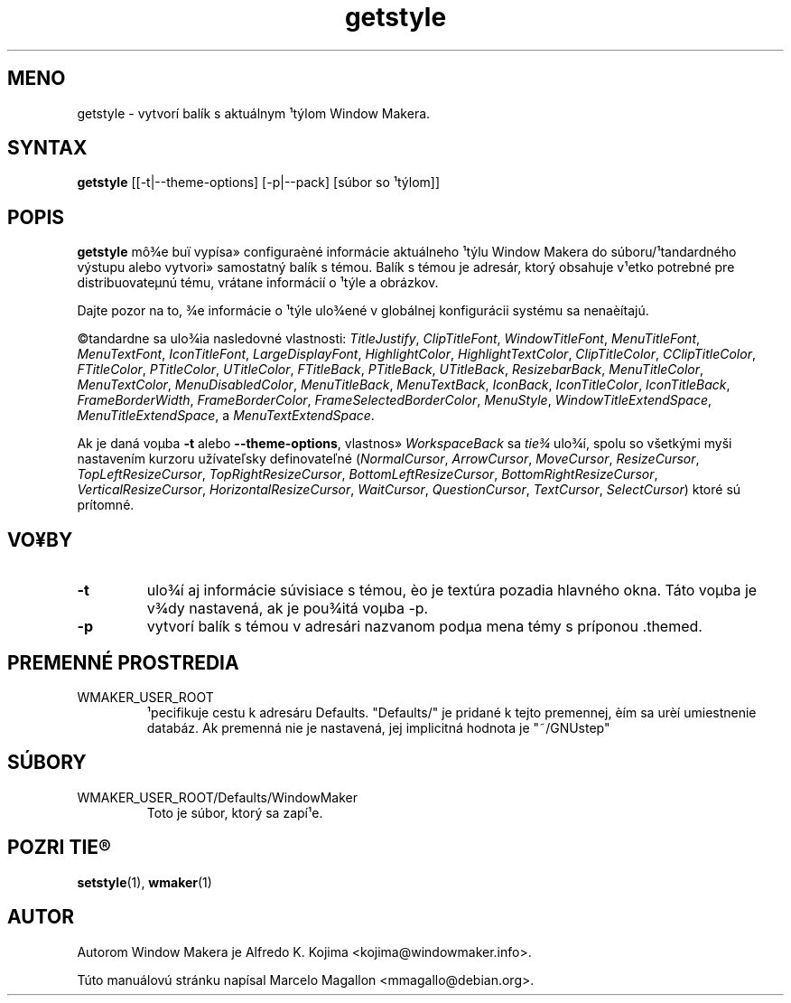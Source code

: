 .\" Hey, Emacs!  This is an -*- nroff -*- source file.
.TH getstyle 1 "January 1999"
.SH MENO
getstyle \- vytvorí balík s aktuálnym ¹týlom Window Makera.
.SH SYNTAX
.B getstyle
[[\-t|\-\-theme-options] [\-p|\-\-pack] [súbor so ¹týlom]]
.SH POPIS
.B getstyle
mô¾e buï vypísa» configuraèné informácie aktuálneho ¹týlu Window Makera do
súboru/¹tandardného výstupu alebo vytvori» samostatný balík s témou. Balík
s témou je adresár, ktorý obsahuje v¹etko potrebné pre distribuovateµnú
tému, vrátane informácií o ¹týle a obrázkov.

Dajte pozor na to, ¾e informácie o ¹týle ulo¾ené v globálnej konfigurácii
systému sa nenaèítajú.

©tandardne sa ulo¾ia nasledovné vlastnosti:  \fITitleJustify\fP,
\fIClipTitleFont\fP, \fIWindowTitleFont\fP, \fIMenuTitleFont\fP,
\fIMenuTextFont\fP, \fIIconTitleFont\fP,
\fILargeDisplayFont\fP, \fIHighlightColor\fP, \fIHighlightTextColor\fP,
\fIClipTitleColor\fP, \fICClipTitleColor\fP, \fIFTitleColor\fP,
\fIPTitleColor\fP, \fIUTitleColor\fP, \fIFTitleBack\fP,
\fIPTitleBack\fP, \fIUTitleBack\fP, \fIResizebarBack\fP,
\fIMenuTitleColor\fP, \fIMenuTextColor\fP, \fIMenuDisabledColor\fP,
\fIMenuTitleBack\fP, \fIMenuTextBack\fP, \fIIconBack\fP,
\fIIconTitleColor\fP, \fIIconTitleBack\fP, \fIFrameBorderWidth\fP,
\fIFrameBorderColor\fP, \fIFrameSelectedBorderColor\fP,
\fIMenuStyle\fP, \fIWindowTitleExtendSpace\fP,
\fIMenuTitleExtendSpace\fP, a \fIMenuTextExtendSpace\fP.

Ak je daná voµba \fB-t\fP alebo \fB--theme-options\fP,
vlastnos» \fIWorkspaceBack\fP sa \fItie¾\fP ulo¾í,
spolu so všetkými myši nastavením kurzoru užívateľsky definovateľné
(\fINormalCursor\fP, \fIArrowCursor\fP, \fIMoveCursor\fP,
\fIResizeCursor\fP,
\fITopLeftResizeCursor\fP, \fITopRightResizeCursor\fP,
\fIBottomLeftResizeCursor\fP, \fIBottomRightResizeCursor\fP,
\fIVerticalResizeCursor\fP, \fIHorizontalResizeCursor\fP,
\fIWaitCursor\fP, \fIQuestionCursor\fP, \fITextCursor\fP,
\fISelectCursor\fP) ktoré sú prítomné.

.SH VO¥BY
.TP
.B \-t
ulo¾í aj informácie súvisiace s témou, èo je textúra pozadia hlavného okna.
Táto voµba je v¾dy nastavená, ak je pou¾itá voµba \-p.
.TP
.B \-p
vytvorí balík s témou v adresári nazvanom podµa mena témy s príponou .themed.

.SH PREMENNÉ PROSTREDIA
.IP WMAKER_USER_ROOT
¹pecifikuje cestu k adresáru Defaults. "Defaults/" je pridané k tejto
premennej, èím sa urèí umiestnenie databáz. Ak premenná nie je nastavená,
jej implicitná hodnota je "~/GNUstep"
.SH SÚBORY
.IP WMAKER_USER_ROOT/Defaults/WindowMaker
Toto je súbor, ktorý sa zapí¹e.
.SH POZRI TIE®
.BR setstyle (1),
.BR wmaker (1)
.SH AUTOR
Autorom Window Makera je Alfredo K. Kojima <kojima@windowmaker.info>.
.PP
Túto manuálovú stránku napísal Marcelo Magallon <mmagallo@debian.org>.
